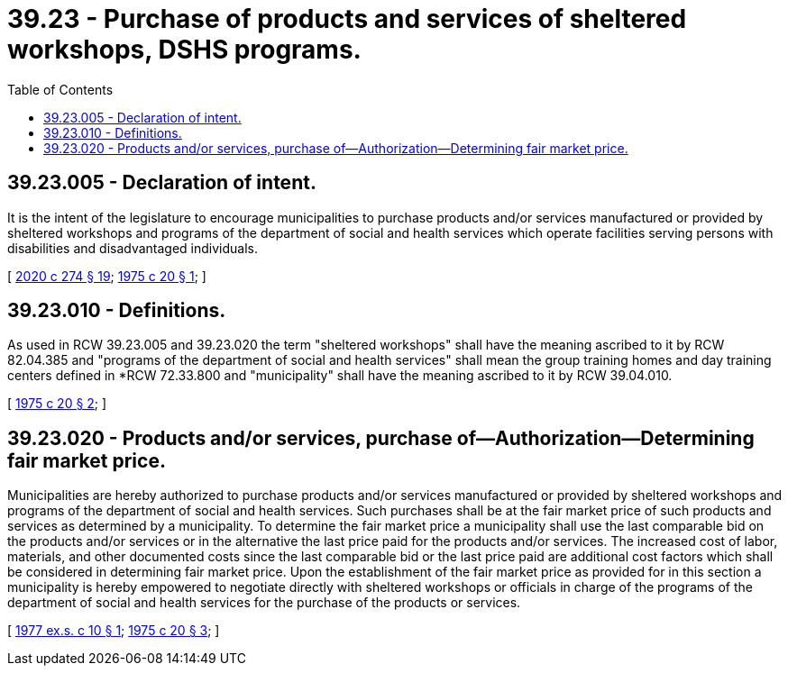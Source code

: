 = 39.23 - Purchase of products and services of sheltered workshops, DSHS programs.
:toc:

== 39.23.005 - Declaration of intent.
It is the intent of the legislature to encourage municipalities to purchase products and/or services manufactured or provided by sheltered workshops and programs of the department of social and health services which operate facilities serving persons with disabilities and disadvantaged individuals.

[ http://lawfilesext.leg.wa.gov/biennium/2019-20/Pdf/Bills/Session%20Laws/House/2390.SL.pdf?cite=2020%20c%20274%20§%2019[2020 c 274 § 19]; http://leg.wa.gov/CodeReviser/documents/sessionlaw/1975c20.pdf?cite=1975%20c%2020%20§%201[1975 c 20 § 1]; ]

== 39.23.010 - Definitions.
As used in RCW 39.23.005 and 39.23.020 the term "sheltered workshops" shall have the meaning ascribed to it by RCW 82.04.385 and "programs of the department of social and health services" shall mean the group training homes and day training centers defined in *RCW 72.33.800 and "municipality" shall have the meaning ascribed to it by RCW 39.04.010.

[ http://leg.wa.gov/CodeReviser/documents/sessionlaw/1975c20.pdf?cite=1975%20c%2020%20§%202[1975 c 20 § 2]; ]

== 39.23.020 - Products and/or services, purchase of—Authorization—Determining fair market price.
Municipalities are hereby authorized to purchase products and/or services manufactured or provided by sheltered workshops and programs of the department of social and health services. Such purchases shall be at the fair market price of such products and services as determined by a municipality. To determine the fair market price a municipality shall use the last comparable bid on the products and/or services or in the alternative the last price paid for the products and/or services. The increased cost of labor, materials, and other documented costs since the last comparable bid or the last price paid are additional cost factors which shall be considered in determining fair market price. Upon the establishment of the fair market price as provided for in this section a municipality is hereby empowered to negotiate directly with sheltered workshops or officials in charge of the programs of the department of social and health services for the purchase of the products or services.

[ http://leg.wa.gov/CodeReviser/documents/sessionlaw/1977ex1c10.pdf?cite=1977%20ex.s.%20c%2010%20§%201[1977 ex.s. c 10 § 1]; http://leg.wa.gov/CodeReviser/documents/sessionlaw/1975c20.pdf?cite=1975%20c%2020%20§%203[1975 c 20 § 3]; ]


